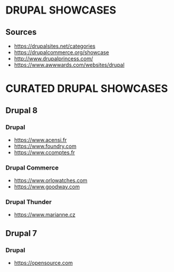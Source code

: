 * DRUPAL SHOWCASES
** Sources
- https://drupalsites.net/categories
- https://drupalcommerce.org/showcase
- http://www.drupalprincess.com/
- https://www.awwwards.com/websites/drupal
* CURATED DRUPAL SHOWCASES
** Drupal 8
*** Drupal
- https://www.acensi.fr
- https://www.foundry.com
- https://www.ccomptes.fr
*** Drupal Commerce
- https://www.orlowatches.com
- https://www.goodway.com
*** Drupal Thunder
- https://www.marianne.cz

** Drupal 7
*** Drupal
- https://opensource.com
